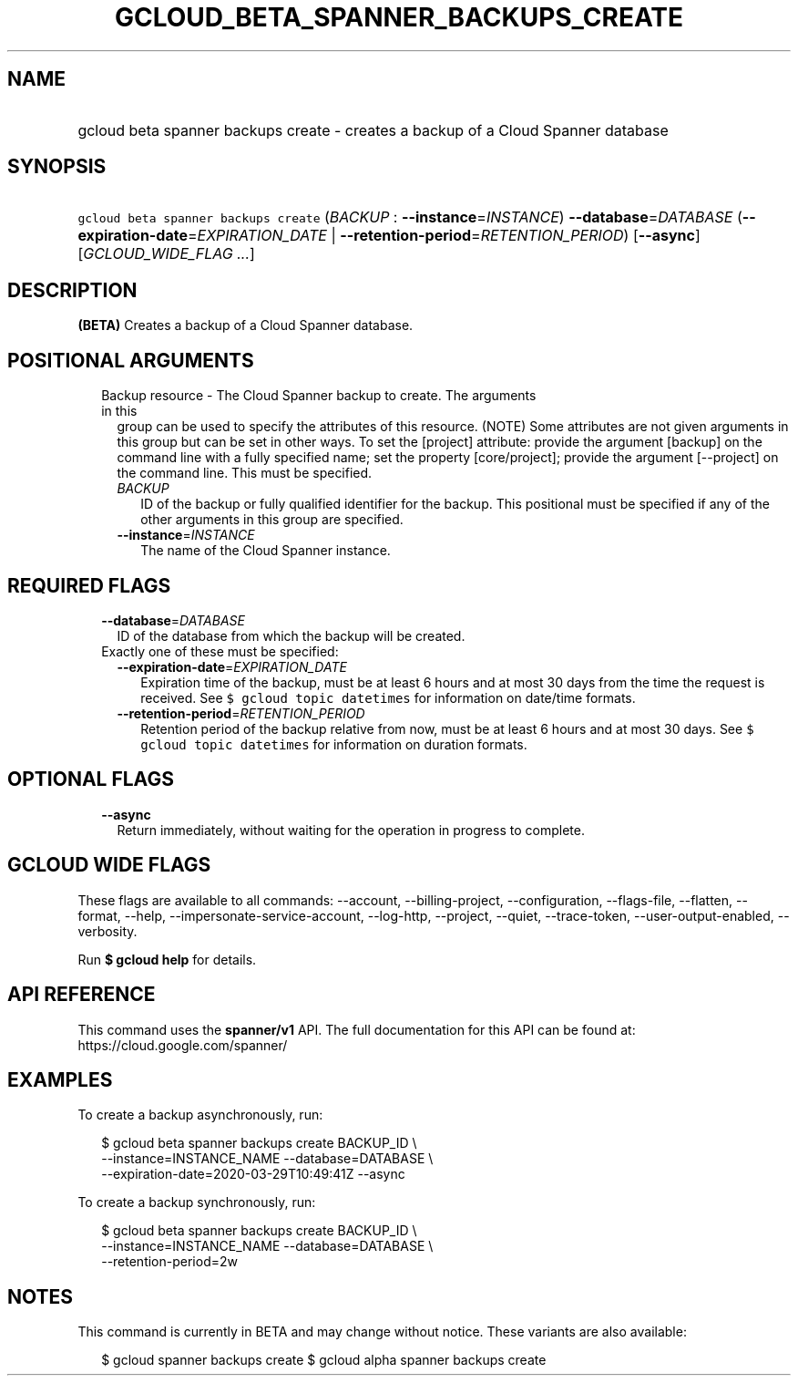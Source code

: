 
.TH "GCLOUD_BETA_SPANNER_BACKUPS_CREATE" 1



.SH "NAME"
.HP
gcloud beta spanner backups create \- creates a backup of a Cloud Spanner database



.SH "SYNOPSIS"
.HP
\f5gcloud beta spanner backups create\fR (\fIBACKUP\fR\ :\ \fB\-\-instance\fR=\fIINSTANCE\fR) \fB\-\-database\fR=\fIDATABASE\fR (\fB\-\-expiration\-date\fR=\fIEXPIRATION_DATE\fR\ |\ \fB\-\-retention\-period\fR=\fIRETENTION_PERIOD\fR) [\fB\-\-async\fR] [\fIGCLOUD_WIDE_FLAG\ ...\fR]



.SH "DESCRIPTION"

\fB(BETA)\fR Creates a backup of a Cloud Spanner database.



.SH "POSITIONAL ARGUMENTS"

.RS 2m
.TP 2m

Backup resource \- The Cloud Spanner backup to create. The arguments in this
group can be used to specify the attributes of this resource. (NOTE) Some
attributes are not given arguments in this group but can be set in other ways.
To set the [project] attribute: provide the argument [backup] on the command
line with a fully specified name; set the property [core/project]; provide the
argument [\-\-project] on the command line. This must be specified.

.RS 2m
.TP 2m
\fIBACKUP\fR
ID of the backup or fully qualified identifier for the backup. This positional
must be specified if any of the other arguments in this group are specified.

.TP 2m
\fB\-\-instance\fR=\fIINSTANCE\fR
The name of the Cloud Spanner instance.


.RE
.RE
.sp

.SH "REQUIRED FLAGS"

.RS 2m
.TP 2m
\fB\-\-database\fR=\fIDATABASE\fR
ID of the database from which the backup will be created.

.TP 2m

Exactly one of these must be specified:

.RS 2m
.TP 2m
\fB\-\-expiration\-date\fR=\fIEXPIRATION_DATE\fR
Expiration time of the backup, must be at least 6 hours and at most 30 days from
the time the request is received. See \f5$ gcloud topic datetimes\fR for
information on date/time formats.

.TP 2m
\fB\-\-retention\-period\fR=\fIRETENTION_PERIOD\fR
Retention period of the backup relative from now, must be at least 6 hours and
at most 30 days. See \f5$ gcloud topic datetimes\fR for information on duration
formats.


.RE
.RE
.sp

.SH "OPTIONAL FLAGS"

.RS 2m
.TP 2m
\fB\-\-async\fR
Return immediately, without waiting for the operation in progress to complete.


.RE
.sp

.SH "GCLOUD WIDE FLAGS"

These flags are available to all commands: \-\-account, \-\-billing\-project,
\-\-configuration, \-\-flags\-file, \-\-flatten, \-\-format, \-\-help,
\-\-impersonate\-service\-account, \-\-log\-http, \-\-project, \-\-quiet,
\-\-trace\-token, \-\-user\-output\-enabled, \-\-verbosity.

Run \fB$ gcloud help\fR for details.



.SH "API REFERENCE"

This command uses the \fBspanner/v1\fR API. The full documentation for this API
can be found at: https://cloud.google.com/spanner/



.SH "EXAMPLES"

To create a backup asynchronously, run:

.RS 2m
$ gcloud beta spanner backups create BACKUP_ID \e
    \-\-instance=INSTANCE_NAME \-\-database=DATABASE \e
    \-\-expiration\-date=2020\-03\-29T10:49:41Z \-\-async
.RE

To create a backup synchronously, run:

.RS 2m
$ gcloud beta spanner backups create BACKUP_ID \e
    \-\-instance=INSTANCE_NAME \-\-database=DATABASE \e
    \-\-retention\-period=2w
.RE



.SH "NOTES"

This command is currently in BETA and may change without notice. These variants
are also available:

.RS 2m
$ gcloud spanner backups create
$ gcloud alpha spanner backups create
.RE

